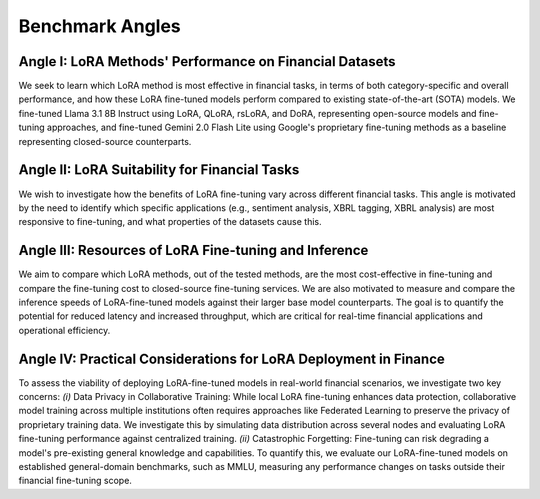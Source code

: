Benchmark Angles
----------------

Angle I: LoRA Methods' Performance on Financial Datasets
~~~~~~~~~~~~~~~~~~~~~~~~~~~~~~~~~~~~~~~~~~~~~~~~~~~~~~~~
We seek to learn which LoRA method is most effective in financial tasks, in terms of both category-specific and overall performance, and how these LoRA fine-tuned models perform compared to existing state-of-the-art (SOTA) models. We fine-tuned Llama 3.1 8B Instruct using LoRA, QLoRA, rsLoRA, and DoRA, representing open-source models and fine-tuning approaches, and fine-tuned Gemini 2.0 Flash Lite using Google's proprietary fine-tuning methods as a baseline representing closed-source counterparts.

Angle II: LoRA Suitability for Financial Tasks
~~~~~~~~~~~~~~~~~~~~~~~~~~~~~~~~~~~~~~~~~~~~~~
We wish to investigate how the benefits of LoRA fine-tuning vary across different financial tasks. This angle is motivated by the need to identify which specific applications (e.g., sentiment analysis, XBRL tagging, XBRL analysis) are most responsive to fine-tuning, and what properties of the datasets cause this.

Angle III: Resources of LoRA Fine-tuning and Inference
~~~~~~~~~~~~~~~~~~~~~~~~~~~~~~~~~~~~~~~~~~~~~~~~~~~~~~
We aim to compare which LoRA methods, out of the tested methods, are the most cost-effective in fine-tuning and compare the fine-tuning cost to closed-source fine-tuning services.
We are also motivated to measure and compare the inference speeds of LoRA-fine-tuned models against their larger base model counterparts. The goal is to quantify the potential for reduced latency and increased throughput, which are critical for real-time financial applications and operational efficiency.

Angle IV: Practical Considerations for LoRA Deployment in Finance
~~~~~~~~~~~~~~~~~~~~~~~~~~~~~~~~~~~~~~~~~~~~~~~~~~~~~~~~~~~~~~~~~
To assess the viability of deploying LoRA-fine-tuned models in real-world financial scenarios, we investigate two key concerns: *(i)* Data Privacy in Collaborative Training: While local LoRA fine-tuning enhances data protection, collaborative model training across multiple institutions often requires approaches like Federated Learning to preserve the privacy of proprietary training data. We investigate this by simulating data distribution across several nodes and evaluating LoRA fine-tuning performance against centralized training. *(ii)* Catastrophic Forgetting: Fine-tuning can risk degrading a model's pre-existing general knowledge and capabilities. To quantify this, we evaluate our LoRA-fine-tuned models on established general-domain benchmarks, such as MMLU, measuring any performance changes on tasks outside their financial fine-tuning scope.


